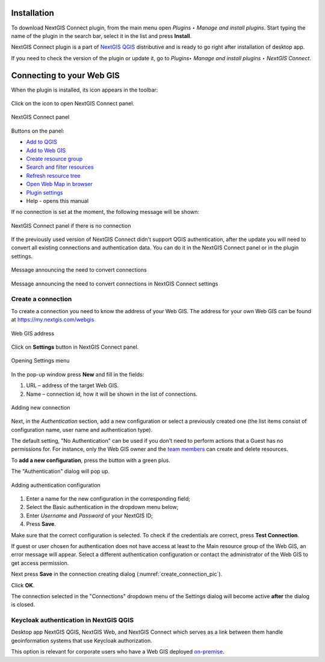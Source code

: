 .. _ng_connect_install:

Installation
==============

To download NextGIS Connect plugin, from the main menu open *Plugins ‣ Manage and install plugins*. Start typing the name of the plugin in the search bar, select it in the list and press **Install**.

NextGIS Connect plugin is a part of `NextGIS QGIS <http://nextgis.com/nextgis-qgis/>`_ distributive and is ready to go right after installation of desktop app.

If you need to check the version of the plugin or update it, go to *Plugins‣ Manage and install plugins ‣ NextGIS Connect*. 



.. _ng_connect_connection:

Connecting to your Web GIS
===========================

When the plugin is installed, its icon appears in the toolbar:  

.. figure:: _static/logo_connect.png
   :align: center
   :alt: NextGIS Connect icon

Click on the icon to open NextGIS Connect panel.

.. figure:: _static/connect_panel_en_2.png
   :align: center
   :alt: NextGIS Connect panel
   :width: 10cm
   
   NextGIS Connect panel

.. |button_to_qgis| image:: _static/button_to_qgis.png
   :width: 6mm

.. |button_to_wg| image:: _static/button_to_wg.png
   :width: 6mm

.. |button_newfolder| image:: _static/button_newfolder.png
   :width: 6mm

.. |button_filter| image:: _static/button_filter.png
   :width: 6mm
   :alt: funnel

.. |button_refresh| image:: _static/button_refresh.png
   :width: 6mm

.. |button_openmap| image:: _static/button_openmap.png
   :width: 6mm
   :alt: map with magnifying glass

.. |button_settings| image:: _static/button_settings.png
   :width: 6mm
   :alt: blue gear

.. |button_help| image:: _static/button_help.png
   :width: 6mm
   :alt: question mark

Buttons on the panel:

* |button_to_qgis| `Add to QGIS <https://docs.nextgis.com/docs_ngconnect/source/ngc_data_transfer.html#qgis>`_

* |button_to_wg| `Add to Web GIS <https://docs.nextgis.com/docs_ngconnect/source/ngc_data_transfer.html#ng-connect-export>`_

* |button_newfolder| `Create resource group <https://docs.nextgis.com/docs_ngconnect/source/ngc_data_transfer.html#ng-connect-res-group>`_

* |button_filter| `Search and filter resources <https://docs.nextgis.com/docs_ngconnect/source/filter.html>`_

* |button_refresh| `Refresh resource tree <https://docs.nextgis.com/docs_ngconnect/source/ngc_data_transfer.html#connect-refresh>`_

* |button_openmap| `Open Web Map in browser <https://docs.nextgis.com/docs_ngconnect/source/ngc_data_transfer.html#connect-open-webmap>`_

* |button_settings| `Plugin settings <https://docs.nextgis.com/docs_ngconnect/source/ngc_settings.html>`_

* |button_help| Help - opens this manual
 


If no connection is set at the moment, the following message will be shown:

.. figure:: _static/panel-no-connections_en.png
   :align: center
   :alt: Message if there is no connection
   :width: 10cm
   
   NextGIS Connect panel if there is no connection

If the previously used version of NextGIS Connect didn't support QGIS authentication, after the update you will need to convert all existing connections and authentication data. You can do it in the NextGIS Connect panel or in the plugin settings.

.. figure:: _static/connect_update_convert_en.png
   :align: center
   :name: connect_update_convert_pic
   :alt: NextGIS Connect panel after update
   :width: 10cm

   Message announcing the need to convert connections

.. figure:: _static/ngc_upd_convert_menu_en.png
   :align: center
   :name: ngc_upd_convert_menu_pic
   :alt: NextGIS Connect settings after update
   :width: 22cm

   Message announcing the need to convert connections in NextGIS Connect settings


.. _ng_connect_new_connection:

Create a connection
--------------------

To create a connection you need to know the address of your Web GIS.
The address for your own Web GIS can be found at
https://my.nextgis.com/webgis

.. figure:: _static/my_nextgis.png
   :align: center
   :alt: Web GIS address
   :width: 20cm
   
   Web GIS address

Click on **Settings** button in NextGIS Connect panel.

.. figure:: _static/call_settings_en.png
   :align: center
   :alt: Open settings dialog
   :width: 10cm

   Opening Settings menu

In the pop-up window press **New** and fill in the fields: 

1.	URL – address of the target Web GIS.
2.	Name – connection id, how it will be shown in the list of connections.

.. figure:: _static/create_connection_en.png
   :align: center
   :width: 24cm
   :name: create_connection_pic
   :alt: Adding new connection
   
   Adding new connection

Next, in the *Authentication* section, add a new configuration or select a previously created one (the list items consist of configuration name, user name and authentication type).

The default setting, "No Authentication" can be used if you don't need to perform actions that a Guest has no permissions for.
For instance, only the Web GIS owner and the `team members <https://docs.nextgis.com/docs_ngcom/source/create.html#team-management>`_ can create and delete resources.

To **add a new configuration**, press the button with a green plus.

The "Authentication" dialog will pop up.

.. figure:: _static/auth_config_create_en.png
   :align: center
   :width: 8cm
   :name: auth_config_create_pic
   :alt: Adding authentication configuration
   
   Adding authentication configuration

1. Enter a name for the new configuration in the corresponding field;
2. Select the Basic authentication in the dropdown menu below;
3. Enter *Username* and *Password* of your NextGIS ID;
4. Press **Save**.

Make sure that the correct configuration is selected. To check if the credentials are correct, press **Test Connection**. 

If guest or user chosen for authentication does not have access at least to the Main resource group of the Web GIS, an error message will appear. Select a different authentication configuration or contact the administrator of the Web GIS to get access permission.

Next press **Save** in the connection creating dialog (:numref:`create_connection_pic`). 

Click **OK**. 

The connection selected in the "Connections" dropdown menu of the Settings dialog will become active **after** the dialog is closed.


Keycloak authentication in NextGIS QGIS
----------------------------------------

Desktop app NextGIS QGIS, NextGIS Web, and NextGIS Connect which serves as a link between them handle geoinformation systems that use Keycloak authorization. 

This option is relevant for corporate users who have a Web GIS deployed `on-premise <https://nextgis.com/pricing/>`_.
